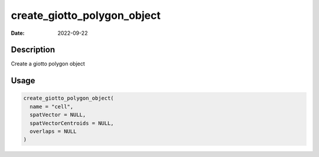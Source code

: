 ============================
create_giotto_polygon_object
============================

:Date: 2022-09-22

Description
===========

Create a giotto polygon object

Usage
=====

.. code:: r

   create_giotto_polygon_object(
     name = "cell",
     spatVector = NULL,
     spatVectorCentroids = NULL,
     overlaps = NULL
   )
